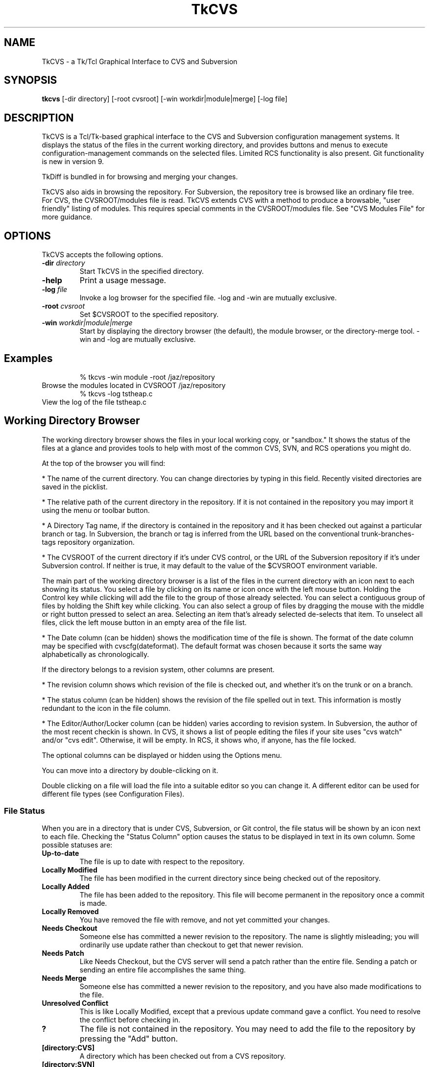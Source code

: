 .TH TkCVS 1 Release 9.2.1
.SH NAME
TkCVS - a Tk/Tcl Graphical Interface to CVS and Subversion
.SH SYNOPSIS
.B tkcvs
[\-dir directory] [\-root cvsroot] [\-win workdir|module|merge] [\-log file]
.SH DESCRIPTION
.LP
TkCVS is a Tcl/Tk-based graphical interface to the CVS and Subversion configuration management systems. It displays the status of the files in the current working directory, and provides buttons and menus to execute configuration-management commands on the selected files. Limited RCS functionality is also present. Git functionality is new in version 9.
.LP
TkDiff is bundled in for browsing and merging your changes.
.LP
TkCVS also aids in browsing the repository. For Subversion, the repository tree is browsed like an ordinary file tree.  For CVS, the CVSROOT/modules file is read.  TkCVS extends CVS with a method to produce a browsable, "user friendly" listing of modules. This requires special comments in the CVSROOT/modules file. See "CVS Modules File" for more guidance.
.SP
.SH OPTIONS
.LP
TkCVS accepts the following options.
.TP
.BI -dir " directory"
Start TkCVS in the specified directory.
.TP
.B -help
Print a usage message.
.TP
.BI -log " file"
Invoke a log browser for the specified file. -log and -win are mutually exclusive.
.TP
.BI -root " cvsroot"
Set $CVSROOT to the specified repository.
.TP
.BI -win  " workdir|module|merge"
Start by displaying the directory browser (the default), the module browser, or the directory-merge tool. -win and -log are mutually exclusive.
.SH Examples
.RS
% tkcvs -win module -root /jaz/repository
.RE
Browse the modules located in CVSROOT /jaz/repository 
.RS
% tkcvs -log tstheap.c
.RE
View the log of the file tstheap.c
.SP
.SH Working Directory Browser
.LP
The working directory browser shows the files in your local working copy, or "sandbox."  It shows the status of the files at a glance and provides tools to help with most of the common CVS, SVN, and RCS operations you might do.
.LP
At the top of the browser you will find:
.LP
*  The name of the current directory. You can change directories by typing in this field. Recently visited directories are saved in the picklist.
.LP
*  The relative path of the current directory in the repository. If it is not contained in the repository you may import it using the menu or toolbar button.
.LP
*  A Directory Tag name, if the directory is contained in the repository and it has been checked out against a particular branch or tag.  In Subversion, the branch or tag is inferred from the URL based on the conventional trunk-branches-tags repository organization.
.LP
*  The CVSROOT of the current directory if it's under CVS control, or the URL of the Subversion repository if it's under Subversion control.  If neither is true, it may default to the value of the $CVSROOT environment variable.
.LP
The main part of the working directory browser is a list of the files in the current directory with an icon next to each showing its status. You select a file by clicking on its name or icon once with the left mouse button. Holding the Control key while clicking will add the file to the group of those already selected. You can select a contiguous group of files by holding the Shift key while clicking. You can also select a group of files by dragging the mouse with the middle or right button pressed to select an area. Selecting an item that's already selected de-selects that item. To unselect all files, click the left mouse button in an empty area of the file list.
.LP
*  The Date column (can be hidden) shows the modification time of the file is shown. The format of the date column may be specified with cvscfg(dateformat). The default format was chosen because it sorts the same way alphabetically as chronologically.
.LP
If the directory belongs to a revision system, other columns are present.
.LP
* The revision column shows which revision of the file is checked out, and whether it's on the trunk or on a branch.
.LP
*  The status column (can be hidden) shows the revision of the file spelled out in text.  This information is mostly redundant to the icon in the file column.
.LP
*  The Editor/Author/Locker column (can be hidden) varies according to revision system. In Subversion, the author of the most recent checkin is shown.  In CVS, it shows a list of people editing the files if your site uses "cvs watch" and/or "cvs edit". Otherwise, it will be empty.  In RCS, it shows who, if anyone, has the file locked.
.LP
The optional columns can be displayed or hidden using the Options menu.
.LP
You can move into a directory by double-clicking on it.
.LP
Double clicking on a file will load the file into a suitable editor so you can change it. A different editor can be used for different file types (see Configuration Files).
.SS File Status
.LP
When you are in a directory that is under CVS, Subversion, or Git control, the file status will be shown by an icon next to each file. Checking the "Status Column" option causes the status to be displayed in text in its own column. Some possible statuses are:
.TP
.B Up-to-date
The file is up to date with respect to the repository.
.TP
.B Locally Modified
The file has been modified in the current directory since being checked out of the repository.
.TP
.B Locally Added
The file has been added to the repository. This file will become permanent in the repository once a commit is made.
.TP
.B Locally Removed
You have removed the file with remove, and not yet committed your changes.
.TP
.B Needs Checkout
Someone else has committed a newer revision to the repository. The name is slightly misleading; you will ordinarily use update rather than checkout to get that newer revision.
.TP
.B Needs Patch
Like Needs Checkout, but the CVS server will send a patch rather than the entire file. Sending a patch or sending an entire file accomplishes the same thing.
.TP
.B Needs Merge
Someone else has committed a newer revision to the repository, and you have also made modifications to the file.
.TP
.B Unresolved Conflict
This is like Locally Modified, except that a previous update command gave a conflict. You need to resolve the conflict before checking in.
.TP
.B ?
The file is not contained in the repository. You may need to add the file to the repository by pressing the "Add" button.
.TP
.B [directory:CVS]
A directory which has been checked out from a CVS repository.
.TP
.B [directory:SVN]
A directory which has been checked out from a Subversion repository.  In Subversion, directories are themselves versioned objects.
.TP
.B [directory:RCS]
A directory which contains an RCS sub-directory or some files with the ,v suffix, presumably containing some files that are under RCS revision control.
.TP
.B [directory:GIT]
A directory which has been cloned from a Git repository.
.TP
.B [directory]
A directory not controlled by one of the supported revision control systems
.SS File Filters
.LP
You can specify file matching patterns to instruct TkCVS which files you wish to see. You can also specify patterns telling it which files to remove when you press the "Clean" button or select the \fBFile->Cleanup\fR menu item.
.LP
"Hide" works exactly the way a .cvsignore file works. That is, it causes non-CVS files with the pattern to be ignored. It's meant for hiding .o files and such. Any file under CVS control will be listed anyway.
.LP
"Show" is the inverse. It hides non-CVS files except for those with the pattern.
.SS Buttons
.TP
.I Module Browser:
The big button at the upper right opens the module browser.
Opens a module browser window which will enable you to explore items in the repository even if they're not checked out.  In CVS, this requires that there be entries in the CVSROOT/modules file.  Browsing can be improved by using TkCVS-specific comments in CVSROOT/modules.
.TP
.I Go Up:
The button to the left of the entry that shows the current directory. Press it and you go up one level.
.LP
There are a number of buttons at the bottom of the window. Pressing on one of these causes the following actions:
.TP
.I Delete:
Press this button to delete the selected files. The files will not be removed from the repository. To remove the files from the repository as well as delete them, press the "Remove" button instead.
.TP
.I Edit:
Press this button to load the selected files in to an appropriate editor.
.TP
.I View:
Press this button to view the selected files in a Tk text window. This can be a lot faster then Edit, in case your preferred editor is xemacs or something of that magnitude.
.TP
.I Refresh:
Press this button to re-read the current directory, in case the status of some files may have changed.
.TP
.I Status Check:
Shows, in a searchable text window, the status of all the files. By default, it is recursive and lists unknown (?) files. These can be changed in the Options menu.
.TP
.I Directory Branch Browse:
For merging the entire directory. In Subversion, it opens the Branch Browser for "."  In CVS, it chooses a "representative" file in the current directory and opens a graphical tool for directory merges.
.TP
.I Log (Branch) Browse:
This button will bring up the log browser window for each of the selected files in the window. See the Log Browser section.
.TP
.I Annotate:
This displays a window in which the selected file is shown with the lines highlighted according to when and by whom they were last revised.  In Subversion, it's also called "blame." 
.TP
.I Diff:
This compares the selected files with the equivalent files in the repository. A separate program called "TkDiff" (also supplied with TkCVS) is used to do this. For more information on TkDiff, see TkDiff's help menu.
.TP
.I Merge Conflict:
If a file's status says "Needs Merge", "Conflict", or is marked with a "C" in CVS Check, there was a difference which CVS needs help to reconcile. This button invokes TkDiff with the -conflict option, opening a merge window to help you merge the differences.
.TP
.I Check In:
This button commits your changes to the repository. This includes adding new files and removing deleted files. When you press this button, a dialog will appear asking you for the version number of the files you want to commit, and a comment. You need only enter a version number if you want to bring the files in the repository up to the next major version number. For example, if a file is version 1.10, and you do not enter a version number, it will be checked in as version 1.11. If you enter the version number 3, then it will be checked in as version 3.0 instead.  It is usually better to use symbolic tags for that purpose.
If you use rcsinfo to supply a template for the comment, you must use an external editor.  Set cvscfg(use_cvseditor) to do this. For checking in to RCS, an externel editor is always used.
.TP
.I Update:
This updates your sandbox directory with any changes committed to the repository by other developers.
.TP
.I Update with Options:
Allows you to update from a different branch, with a tag, with empty directories, and so on.
.TP
.I Add Files:
Press this button when you want to add new files to the repository. You must create the file before adding it to the repository. To add some files, select them and press the Add Files button. The files that you have added to the repository will be committed next time you press the Check In button. It is not recursive. Use the menu CVS -> Add Recursively for that.
.TP
.I Remove Files:
This button will remove files. To remove files, select them and press the Remove button. The files will disappear from the directory, and will be removed from the repository next time you press the Check In button. It is not recursive. Use the menu CVS -> Remove Recursively for that. 
.TP
.I Tag:
This button will tag the selected files. In CVS, the -F (force) option will move the tag if it already exists on the file.
.TP
.I Branch Tag:
This button will tag the selected files, creating a branch. In CVS, the -F (force) option will move the tag if it already exists on the file.
.TP
.I Lock (CVS and RCS):
Lock an RCS file for editing.  If cvscfg(cvslock) is set, lock a CVS file.  Use of locking is philosophically discouraged in CVS since it's against the "concurrent" part of Concurrent Versioning System, but locking policy is nevertheless used at some sites.  One size doesn't fit all.
.TP
.I Unlock (CVS and RCS):
Unlock an RCS file.  If cvscfg(cvslock) is set, unlock a CVS file.
.TP
.I Set Edit Flag (CVS):
This button sets the edit flag on the selected files, enabling other developers to see that you are currently editing those files (See "cvs edit" in the CVS documentation).
.TP
.I Reset Edit Flag (CVS):
This button resets the edit flag on the selected files, enabling other developers to see that you are no longer editing those files (See "cvs edit" in the CVS documentation). As the current version of cvs waits on a prompt for "cvs unedit" if changes have been made to the file in question (to ask if you want to revert the changes to the current revision), the current action of tkcvs is to abort the unedit (by piping in nothing to stdin). Therefore, to lose the changes and revert to the current revision, it is necessary to delete the file and do an update (this will also clear the edit flag). To keep the changes, make a copy of the file, delete the original, update, and then move the saved copy back to the original filename.
.TP
.I Close:
Press this button to close the Working Directory Browser. If no other windows are open, TkCVS exits.
.SP
.SH Log (Branch) Browser
.LP
The TkCVS Log Browser window enables you to view a graphical display of the revision log of a file, including all previous versions and any branched versions.
.LP
You can get to the log browser window in three ways, either by invoking it directly with "tkcvs [-log] <filename>", by selecting a file within the main window of TkCVS and pressing the Log Browse button, or by selecting a file in a list invoked from the module browser and pressing the Log Browse button.
.LP
If the Log Browser is examining a checked-out file, the buttons for performing merge operations are enabled.
.SS Log Browser Window
.LP
The log browser window has three components. These are the file name and version information section at the top, the log display in the middle, and a row of buttons along the bottom.
.SS Log Display
.LP
The main log display is fairly self explanatory. It shows a group of boxes connected by lines indicating the main trunk of the file development (on the left hand side) and any branches that the file has (which spread out to the right of the main trunk).
.LP
Each box contains the version number, author of the version, and other information determined by the menu View -> Revision Layout.
.LP
Constructing the branch diagram from Subversion is inefficient, so the Log Browser counts the tags when doing a Subversion diagram and pops up a dialog giving you a chance to skip the tag step if there are too many tags (where "many" arbitrarily equals 10.) 
.SS Version Numbers
.LP
Once a file is loaded into the log browser, one or two version numbers may be selected. The primary version (Selection A) is selected by clicking the left mouse button on a version box in the main log display.
.LP
The secondary version (Selection B) is selected by clicking the right mouse button on a version box in the main log display.
.LP
Operations such as "View" and "Annotate" operate only on the primary version selected.
.LP
Operations such as "Diff" and "Merge Changes to Current" require two versions to be selected.
.SS Searching the Diagram
.LP
You can search the canvas for tags, revisions, authors, and dates.
.LP
The following special characters are used in the search pattern:
.LP
  *      Matches any sequence of characters in string, including a null string.
.LP
  ?      Matches any single character in string.
.LP
  [chars] Matches any character in the set given by chars. If a sequence of the form x-y appears in chars, then any character between x and y, inclusive, will match.
.LP
  \x      Matches the single character x. This provides a way of avoiding the special interpretation of the characters *?[]\ in pattern.
.LP
If you only enter "FOO" (without the \") in the entry box, it searches the exact string "foo". If you want to search all strings starting with "foo", you have to put "foo*". For all strings containing "foo", you must put "*foo*".
.SS Log Browser Buttons
.LP
The log browser contains the following buttons:
.TP
.I Refresh:
Re-reads the revision history of the file.
.TP
.I View:
Pressing this button displays a Tk text window containing the version of the file at Selection A.
.TP
.I Annotate:
This displays a window in which the file is shown with its lines highlighted according to when and by whom they were last revised.  In Subversion, it's also called "blame." 
.TP
.I Diff:
Pressing this button runs the "tkdiff" program to display the differences between version A and version B.
.TP
.I Merge:
To use this button, select a branch version of the file, other than the branch you are currently on, as the primary version (Selection A). The changes made along the branch up to that version will be merged into the current version, and stored in the current directory. Optionally, select another version (Selection B) and the changes will be from that point rather than from the base of the branch.  The version of the file in the current directory will be merged, but no commit will occur.  Then you inspect the merged files, correct any conflicts which may occur, and commit when you are satisfied.  Optionally, TkCVS will tag the version that the merge is from.  It suggests a tag of the form "mergefrom_<rev>_date."  If you use this auto-tagging function, another dialog containing a suggested tag for the merged-to version will appear.  It's suggested to leave the dialog up until you are finished, then copy-and-paste the suggested tag into the "Tag" dialog.  It is always a good practice to tag when doing merges, and if you use tags of the suggested form, the Branch Browser can diagram them. (Auto-tagging is not implemented in Subversion because, despite the fact that tags are "cheap," it's somewhat impractical to auto-tag single files.  You can do the tagging manually, however.)
.TP
.I View Tags:
This button lists all the tags applied to the file in a searchable text window.
.TP
.I Close:
This button closes the Log Browser. If no other windows are open, TkCVS exits.
.SS The View Options Menu
The View Menu allows you to control what you see in the branch diagram.  You can choose how much information to show in the boxes, whether to show empty revisions, and whether to show tags.  You can even control the size of the boxes.  If you are using Subversion, you may wish to turn the display of tags off.  If they aren't asked for they won't be read from the repository, which can save a lot of time.
.SP
.SH Merge Tool for CVS
.LP
The Merge Tool chooses a "representative" file in the current directory and diagrams the branch tags. It tries to pick the "bushiest" file, or failing that, the most-revised file. If you disagree with its choice, you can type the name of another file in the top entry and press Return to diagram that file instead.
.LP
The main purpose of this tool is to do merges (cvs update -j rev [-j rev]) on the whole directory. For merging one file at a time, you should use the Log Browser. You can only merge to the line (trunk or branch) that you are currently on. Select a branch to merge from by clicking on it. Then press either the "Merge" or "Merge Changes" button. The version of the file in the current directory will be over-written, but it will not be committed to the repository. You do that after you've reconciled conflicts and decided if it's what you really want.
.TP
.I Merge Branch to Current:
The changes made on the branch since its beginning will be merged into the current version.
.TP
.I Merge Changes to Current:
Instead of merging from the base of the branch, this button merges the changes that were made since a particular version on the branch. It pops up a dialog in which you fill in the version. It should usually be the version that was last merged.
.SP
.SH Module Browser
.LP
Operations that are performed on the repository instead of in a checked-out working directory are done with the Module Browser.  The most common of these operations is checking out or exporting from the repository.  The Module Browser can be started from the command line (tkcvs -win module) or started from the main window by pressing the big button.
.LP
Subversion repositories can be browsed like a file tree, and that is what you will see in the Module Browser.  CVS repositories aren't directly browsable, but if the CVSROOT/modules file is maintained appropriately, TkCVS can display the modules and infer tree structures if they are present. See the "CVS Modules File" section.
.LP
Using the module browser window, you can select a module to check out. When you check out a module, a new directory is created in the current working directory with the same name as the module.
.SS Tagging and Branching (cvs rtag)
.LP
You can tag particular versions of a module or file in the repository, with plain or branch tags, without having the module checked out.
.SS Exporting
.LP
Once a software release has been tagged, you can use a special type of checkout called an export. This allows you to cleanly check out files from the repository,  without all of the administrivia that CVS needs to have while working on the files. It is useful for delivery of a software release to a customer.
.SS Importing
.LP
TkCVS contains a special dialog to allow users to import new files into the repository. In CVS, new modules can be assigned places within the repository, as well as descriptive names (so that other people know what they are for).
.LP
When the Module Browser displays a CVS repository, the first column is a tree showing the module codes and directory names of all of the items in the repository. The icon shows whether the item is a directory (which may contain other directories or modules), or whether it is a module (which may be checked out from TkCVS). It is possible for an item to be both a module and a directory. If it has a red ball on it, you can check it out. If it shows a plain folder icon, you have to open the folder to get to the items that you can check out.
.LP
To select a module, click on it with the left mouse button. The right mouse button will perform a secondary selection, which is used only for Subversion diff and patch. To clear the selection, click on the item again or click in an empty area of the module column. There can only be one primary and one secondary selection.
.SS Repository Browser Buttons
.LP
The module browser contains the following buttons:
.TP
.I Who:
Shows which modules are checked out by whom.
.TP
.I Import:
This item will import the contents of the current directory (the one shown in the Working Directory Display) into the repository as a module. See the section titled Importing for more information.
.TP
.I File Browse:
Displays a list of the selected module's files. From the file list, you can view the file, browse its revision history, or see a list of its tags.
.TP
.I Check Out:
Checks out the current version of a module. A dialog allows you to specify a tag, change the destination, and so on.
.TP
.I Export:
Exports the current version of a module. A dialog allows you to specify a tag, change the destination, and so on. Export is similar to check-out, except exported directories do not contain the CVS or administrative directories, and are therefore cleaner (but cannot be used for checking files back in to the repository). You must supply a tag name when you are exporting a module to make sure you can reproduce the exported files at a later date.
.TP
.I Tag:
This button tags an entire module.
.TP
.I Branch Tag:
This creates a branch of a module by giving it a branch tag.
.TP
.I Patch Summary:
This item displays a short summary of the differences between two versions of a module.
.TP
.I Create Patch File:
This item creates a Larry Wall format patch(1) file of the module selected.
.TP
.I Close:
This button closes the Repository Browser. If no other windows are open, TkCVS exits.
.SP
.SH Importing New Modules
.LP
Before importing a new module, first check to make sure that you have write permission to the repository. Also you'll have to make sure the module name is not already in use.
.LP
To import a module you first need a directory where the module is located. Make sure that there is nothing in this directory except the files that you want to import.
.LP
Press the big "Repository Browser" button in the top part of the tkcvs UI, or use CVS -> Import WD into Repository from the menu bar.
.LP
In the module browser, press the Import button on the bottom, the one that shows a folder and an up arrow.
.LP
In the dialog that pops up, fill in a descriptive title for the module.  This will be what you see in the right side of the module browser.
.LP
OK the dialog.  Several things happen now.  The directory is imported, the CVSROOT/module file is updated, your original directory is saved as directory.orig, and the newly created module is checked out.
.LP
When it finishes, you should find the original Working Directory Browser showing the files in the newly created, checked out module.
.LP
Here is a more detailed description of the fields in the Import Dialog.
.TP
.I Module Name:
A name for the module.  This name must not already exist in the repository. Your organization could settle on a single unambiguous code for modules. One possibility is something like:
.LP
.RS
    [project code]-[subsystem code]-[module code]
.RE
.TP
.I Module Path:
The location in the repository tree where your new module will go.
.TP
.I Descriptive Title:
A one-line descriptive title for your module.  This will be displayed in the right-hand column of the browser.
.TP
.I Version Number:
The current version number of the module. This should be a number of the form X.Y.Z where .Y and .Z are optional. You can leave this blank, in which case 1 will be used as the first version number.
.LP
Importing a directory into Subversion is similar but not so complicated.  You use the SVN -> Import CWD into Repository menu.  You need supply only the path in the repository where you want the directory to go.  The repository must be prepared and the path must exist, however.
.SP
.SH Importing to an Existing Module (CVS)
.LP
Before importing to an existing module, first check to make sure that you have write permission to the repository.
.LP
To import to an existing module you first need a directory where the code is located. Make sure that there is nothing in this directory (including no CVS directory) except the files that you want to import.
.LP
Open up the Repository Browser by selecting File/Browse Modules from the menu bar.
.LP
In the Repository Browser, select File/Import To An Existing Module from the menu bar.
.LP
In the dialog that pops up, press the Browse button and select the name of an existing module. Press the OK to close this dialog box. Enter the version number of the code to be imported. 
.LP
OK the dialog.  Several things happen now.  The directory is imported, your original directory is saved as directory.orig, and the newly created module is checked out.
.LP
When it finishes, you will find the original Working Directory Browser showing the original code. If you press the "Re-read the current directory" button you will see the results of the checked out code.
.LP
Here is a more detailed description of the fields in the Import Dialog.
.TP
.I Module Name:
A name for the existing module. Filled in by the use of the the Browse button
.TP
.I Module Path:
The location in the repository tree where the existing module is. Filled in by the use of the Browse button. 
.TP
.I Version Number:
The current version number of the module to be imported. This should be a number of the form X.Y.Z where .Y and .Z are optional. You can leave this blank, in which case 1 will be used as the first version number.
.SP
.SH Vendor Merge (CVS)
.LP
Software development is sometimes based on source distribution from a vendor or third-party distributor. After building a local version of this distribution, merging or tracking the vendor's future release into the local version of the distribution can be done with the vendor merge command.
.LP
The vendor merge command assumes that a separate module has already been defined for the vendor or third-party distribution with the use of the "Import To A New Module" and "Import To An Existing Module" commands. It also assumes that a separate module has already been defined for the local code for which the vendor merge operation is to be applied to.
.LP
Start from an empty directory and invoke tkcvs. Open up the Repository Browser by selecting File/Browse Modules from the menu bar.
.LP
Checkout the module of the local code to be merged with changes from the vendor module. (Use the red icon with the down arrow)
.LP
In the Repository Browser, after verifying that the Module entry box still has the name the module of the local code to which the vendor code is to be merged into, select File/Vendor Merge from the menu bar.
.LP
In the Module Level Merge With Vendor Code window, press the Browse button to select the module to be used as the vendor module.
.LP
OK the dialog. All revisions from the vendor module will be shown in the two scroll lists. Fill in the From and To entry boxes by clicking in the appropriate scroll lists.
Ok the dialog. Several things happens now. Several screens will appear showing the output from cvs commands for (1)checking out temp files, (2)cvs merge, and (3)cvs rdiff. Information in these screens will tell you what routines will have merge conflicts and what files are new or deleted. After perusing the files, close each screen. .TP
.I (In the preceeding dialog box, there was an option to save outputs from the merge and rdiff operations to files CVSmerge.out and CVSrdiff.out.)
.LP
The checked out local code will now contain changes from a merge between two revisions of the vendor modules. This code will not be checked into the repository. You can do that after you've reconciled conflicts and decide if that is what you really want. 
.LP
A detailed example on how to use the vendor merge operation is provided in the PDF file vendor5readme.pdf. 
.SP
.SH Configuration Files
.LP
There are two configuration files for TkCVS. The first is stored in the directory in which the *.tcl files for TkCVS are installed. This is called tkcvs_def.tcl. You can put a file called site_def in that directory, too. That's a good place for site-specific things like tagcolours. Unlike tkcvs_def.tcl, it will not be overwritten when you install a newer version of TkCVS.
.LP
Values in the site configuration files can be over-ridden at the user level by placing a .tkcvs file in your home directory. Commands in either of these files should use Tcl syntax. In other words, to set a variable name, you should have the following command in your .tkcvs file:
.LP
.RS
    set variablename value
.RE
.LP
for example:
.LP
.RS
    set cvscfg(editor) "gvim"
.RE
.LP
The following variables are supported by TkCVS:
.SS Startup
.TP
.B cvscfg(startwindow)
Which window you want to see on startup. (workdir or module)
.SS CVS
.TP
.B cvscfg(cvsroot)
If set, it overrides the CVSROOT environment variable.
.SS Subversion
If your SVN repository has a structure similar to trunk, branches, and tags but with different names, you can tell TkCVS about it by setting variables in tkcvs_def.tcl:
    set cvscfg(svn_trunkdir) "elephants"
    set cvscfg(svn_branchdir) "dogs"
    set cvscfg(svn_tagdir) "ducklings"
The branch browser depends on the convention of having a trunk, branches, and tags structure to draw the diagram.  These variables may give you a little more flexibility.
.SS GIT
.TP
.B cvscfg(gitdetail)
Set to true or false. If it's false (off) an individual git log call to each file will be suppressed to save time. You won't see the hashtag or committer in that case.
.TP
.B cvscfg(gitmaxhist)
For the branch visualizer. Tells how far back into the history to go. Default is 250 commits.
.SS GUI
.LP
Most colors and fonts can be customized by using the options database. For example, you can add lines like these to your .tkcvs file:
.LP
.RS
   option add *Canvas.background #c3c3c3 
.RE
.RS
   option add *Menu.background #c3c3c3 
.RE
.RS
   option add *selectColor #ffec8b 
.RE
.RS
   option add *Text.background gray92 
.RE
.RS
   option add *Entry.background gray92 
.RE
.RS
   option add *Listbox.background gray92 
.RE
.RS
   option add *ToolTip.background LightGoldenrod1 
.RE
.RS
   option add *ToolTip.foreground black 
.RE
.TP
.B cvscfg(picklist_items)
Maximum number of visited directories and repositories to save in the picklist history
.SS Log browser
.TP
.B cvscfg(colourA) cvscfg(colourB)
Hilight colours for revision-log boxes
.TP
.B cvscfg(tagdepth)
Number of tags you want to see for each revision on the branching diagram before it says "more..." and offers a pop-up to show the rest
.TP
.B cvscfg(toomany_tags)
Number of tags in a Subversion repository that's "too many", ie. will take longer to proecess for the branch diagram than you're willing to wait.  (Building a branch diagram for Subversion is very inefficient.) If there are more than that number and cvscfg(confirm_prompt) is true, a dialog will appear asking whether to process the tags or to draw the diagram without them.
.TP
.B cvscfg(tagcolour,tagstring)
Colors for marking tags. For example:
.RS
    set cvscfg(tagcolour,tkcvs_r6) Purple
.RE
.SS Module browser
.TP
.B cvscfg(aliasfolder)
In the CVS module browser, if true this will cause the alias modules to be grouped in one folder. Cleans up clutter if there are a lot of aliases.
.SS User preferences
.TP
.B cvscfg(allfiles)
Set this to false to see normal files only in the directory browser. Set it to true to see all files including hidden files.
.TP
.B cvscfg(auto_status)
Set the default for automatic status-refresh of a CVS controlled directory. Automatic updates are done when a directory is entered and after some operations.
.TP
.B cvscfg(auto_tag)
Whether to tag the merged-from revision when using TkCVS to merge different revisions of files by default.  A dialog still lets you change your mind, regardless of the default.
.TP
.B cvscfg(confirm_prompt)
Ask for confirmation before performing an operation(true or false)
.TP
.B cvscfg(dateformat)
Format for the date string shown in the "Date" column, for example "%Y/%m/%d %H:%M"
.TP
.B cvscfg(cvslock)
Set to true to turn on the ability to use cvs-admin locking from the GUI.
.TP
.B cvscfg(econtrol)
Set this to true to turn on the ability to use CVS Edit and Unedit, if your site is configured to allow the feature.
.TP
.B cvscfg(editor)
Preferred default editor
.TP
.B cvscfg(editors)
String pairs giving the editor-command and string-match-pattern, for deciding which editor to use
.TP
.B cvscfg(editorargs)
Command-line arguments to send to the default editing program.
.TP
.B cvscfg(mergetoformat)
.TP
.B cvscfg(mergefromformat)
Format for mergeto- and mergefrom- tags.  The _BRANCH_ part must be
left as-is, but you can change the prefix and the date format, for
example "mergeto_BRANCH_%d%b%y".  The date format must be the same
for both.  CVS rule: a tag must not contain the characters `$,.:;@'
.TP
.B cvscfg(recurse)
Whether reports are recursive (true or false)
.TP
.B cvscfg(savelines)
How many lines to keep in the trace window
.TP
.B cvscfg(status_filter)
Filter out unknown files (status "?") from CVS Check and CVS Update reports.
.TP
.B cvscfg(use_cvseditor)
Let CVS invoke an editor for commit log messages rather than having tkcvs use its own input box.  By doing this, your site's commit template (rcsinfo) can be used.
.SS File filters
.TP
.B cvscfg(file_filter)
Pattern for which files to list. Empty string is equivalent to the entire directory (minus hidden files)
.TP
.B cvscfg(ignore_file_filter)
Pattern used in the workdir filter for files to be ignored
.TP
.B cvscfg(clean_these)
Pattern to be used for cleaning a directory (removing unwanted files)
.SS System
.TP
.B cvscfg(print_cmd)
System command used for printing. lpr, enscript -Ghr, etc)
.TP
.B cvscfg(shell)
What you want to happen when you ask for a shell
.TP
.B cvscfg(terminal)
Command prefix to use to run something in a terminal window
.SS Portability
.TP
.B cvscfg(aster)
File mask for all files (* for Unix, *.* for windows)
.TP
.B cvscfg(null)
The null device. /dev/null for Unix, nul for windows
.TP
.B cvscfg(tkdiff)
How to start tkdiff. Example sh /usr/local/bin/tkdiff
.TP
.B cvscfg(tmpdir)
Directory in which to do behind-the-scenes checkouts. Usually /tmp or /var/tmp)
.SS Debugging
.TP
.B cvscfg(log_classes)
For debugging: C=CVS commands, E=CVS stderr output, F=File creation/deletion, T=Function entry/exit tracing, D=Debugging
.TP
.B cvscfg(logging)
Logging (debugging) on or off
.SP
.SH Environment Variables
.LP
You should have the CVSROOT environment variable pointing to the location of your CVS repository before you run TkCVS. It will still allow you to work with different repositories within the same session.
.LP
If you wish TkCVS to point to a Subversion repository by default, you can set the environment variable SVNROOT.  This has no meaning to Subversion itself, but it will clue TkCVS if it's started in an un-versioned directory.
.SP
.SH User Configurable Menu Extensions
.LP
It is possible to extend the TkCVS menu by inserting additional commands into the .tkcvs or tkcvs_def.tcl files. These extensions appear on an extra menu to the right of the TkCVS Options menu.
.LP
To create new menu entries on the user-defined menu, set the following variables:
.SS cvsmenu(command)
.LP
Setting a variable with this name to a value like "commandname" causes the CVS command "cvs commandname" to be run when this menu option is selected. For example, the following line:
.LP
.RS
    set cvsmenu(update_A) "update -A"
.RE
.LP
Causes a new menu option titled "update_A" to be added to the user defined menu that will run the command "cvs update -A" on the selected files when it is activated.
.LP
(This example command, for versions of CVS later than 1.3, will force an update to the head version of a file, ignoring any sticky tags or versions attached to the file).
.SS usermenu(command)
.LP
Setting a variable with this name to a value like "commandname" causes the command "commandname" to be run when this menu option is selected. For example, the following line:
.LP
.RS
    set usermenu(view) "cat"
.RE
.LP
Causes a new menu option titled "view" to be added to the User defined menu that will run the command "cat" on the selected files when it is activated.
.LP
Any user-defined commands will be passed a list of file names corresponding to the files selected on the directory listing on the main menu as arguments.
.LP
The output of the user defined commands will be displayed in a window when the command is finished.
.SP
.SH CVS Modules File
.LP
If you haven't put anything in your CVSROOT/modules file, please do so. See the "Administrative Files" section of the CVS manual. Then, you can add comments which TkCVS can use to title the modules and to display them in a tree structure.
.LP
The simplest use of TkCVS's "#D" directive is to display a meaningful title for the module:
.LP
.RS
#D      softproj        Software Development Projects
.RE
.RS
softproj softproj
.RE
.LP
A fancier use is to organize the modules into a tree which will mimic their directory nesting in the repository when they appear in the module browser. For example, suppose we have a directory called "chocolate" which is organized like this:
.LP
.RS
chocolate/
.RE
.RS
    truffle/
.RE
.RS
        cocoa3/
.RE
.RS
            biter/
.RE
.RS
            sniffer/
.RE
.RS
            snuffler/
.RE
.LP
To display its hierarchy, as well as make the deepest directories more accessible by giving them module names, we could put this in the modules file:
.LP
.RS
#D	chocolate	Top Chocolate
.RE
.RS
#D	chocolate/truffle	Cocoa Level 2
.RE
.RS
#D	chocolate/truffle/cocoa3	Cocoa Level 3
.RE
.RS
#D	sniffer	Chocolate Sniffer
.RE
.RS
sniffer	chocolate/truffle/cocoa3/sniffer
.RE
.RS
#D	snuff	Chocolate Snuffler
.RE
.RS
snuff	chocolate/truffle/cocoa3/snuffler
.RE
.RS
#D	biter	Chocolate Biter
.RE
.RS
biter	chocolate/truffle/cocoa3/biter
.RE
.LP
When you are installing TkCVS, you may like to add these additional lines to the modules file (remember to check out the modules module from the repository, and then commit it again when you have finished the edits).
.LP
These extension lines commence with a "#" character, so CVS interprets them as comments. They can be safely left in the file whether you are using TkCVS or not.
.LP
"#M" is equivalent to "#D". The two had different functions in previous versions of TkCVS, but now both are parsed the same way.
.SP
.SH SEE ALSO
cvs(1), svn(1)
.SH AUTHOR
Del (del@babel.babel.com.au): Maintenance and Subversion support: Dorothy Robinson
